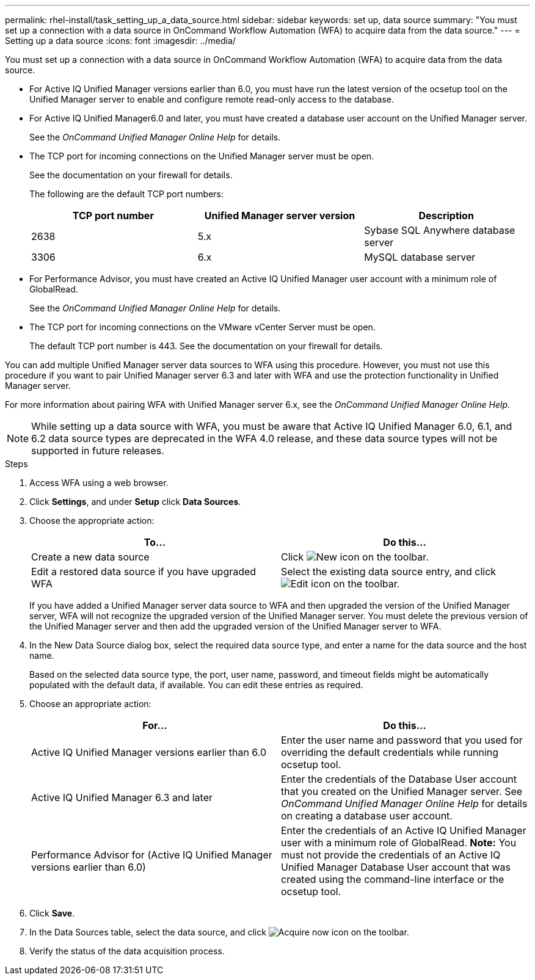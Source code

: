 ---
permalink: rhel-install/task_setting_up_a_data_source.html
sidebar: sidebar
keywords: set up, data source
summary: "You must set up a connection with a data source in OnCommand Workflow Automation (WFA) to acquire data from the data source."
---
= Setting up a data source
:icons: font
:imagesdir: ../media/

[.lead]
You must set up a connection with a data source in OnCommand Workflow Automation (WFA) to acquire data from the data source.

* For Active IQ Unified Manager versions earlier than 6.0, you must have run the latest version of the ocsetup tool on the Unified Manager server to enable and configure remote read-only access to the database.
* For Active IQ Unified Manager6.0 and later, you must have created a database user account on the Unified Manager server.
+
See the _OnCommand Unified Manager Online Help_ for details.

* The TCP port for incoming connections on the Unified Manager server must be open.
+
See the documentation on your firewall for details.
+
The following are the default TCP port numbers:
+
[cols="3*",options="header"]
|===
| TCP port number| Unified Manager server version| Description
a|
2638
a|
5.x
a|
Sybase SQL Anywhere database server
a|
3306
a|
6.x
a|
MySQL database server
|===

* For Performance Advisor, you must have created an Active IQ Unified Manager user account with a minimum role of GlobalRead.
+
See the _OnCommand Unified Manager Online Help_ for details.

* The TCP port for incoming connections on the VMware vCenter Server must be open.
+
The default TCP port number is 443. See the documentation on your firewall for details.

You can add multiple Unified Manager server data sources to WFA using this procedure. However, you must not use this procedure if you want to pair Unified Manager server 6.3 and later with WFA and use the protection functionality in Unified Manager server.

For more information about pairing WFA with Unified Manager server 6.x, see the _OnCommand Unified Manager Online Help_.

NOTE: While setting up a data source with WFA, you must be aware that Active IQ Unified Manager 6.0, 6.1, and 6.2 data source types are deprecated in the WFA 4.0 release, and these data source types will not be supported in future releases.

.Steps
. Access WFA using a web browser.
. Click *Settings*, and under *Setup* click *Data Sources*.
. Choose the appropriate action:
+
[cols="2*",options="header"]
|===
| To...| Do this...
a|
Create a new data source
a|
Click image:../media/new_wfa_icon.gif[New icon] on the toolbar.
a|
Edit a restored data source if you have upgraded WFA
a|
Select the existing data source entry, and click image:../media/edit_wfa_icon.gif[Edit icon] on the toolbar.
|===
If you have added a Unified Manager server data source to WFA and then upgraded the version of the Unified Manager server, WFA will not recognize the upgraded version of the Unified Manager server. You must delete the previous version of the Unified Manager server and then add the upgraded version of the Unified Manager server to WFA.

. In the New Data Source dialog box, select the required data source type, and enter a name for the data source and the host name.
+
Based on the selected data source type, the port, user name, password, and timeout fields might be automatically populated with the default data, if available. You can edit these entries as required.

. Choose an appropriate action:
+
[cols="2*",options="header"]
|===
| For...| Do this...
a|
Active IQ Unified Manager versions earlier than 6.0
a|
Enter the user name and password that you used for overriding the default credentials while running ocsetup tool.
a|
Active IQ Unified Manager 6.3 and later
a|
Enter the credentials of the Database User account that you created on the Unified Manager server. See _OnCommand Unified Manager Online Help_ for details on creating a database user account.
a|
Performance Advisor for (Active IQ Unified Manager versions earlier than 6.0)
a|
Enter the credentials of an Active IQ Unified Manager user with a minimum role of GlobalRead.    *Note:* You must not provide the credentials of an Active IQ Unified Manager Database User account that was created using the command-line interface or the ocsetup tool.

|===

. Click *Save*.
. In the Data Sources table, select the data source, and click image:../media/acquire_now_wfa_icon.gif[Acquire now icon] on the toolbar.
. Verify the status of the data acquisition process.
